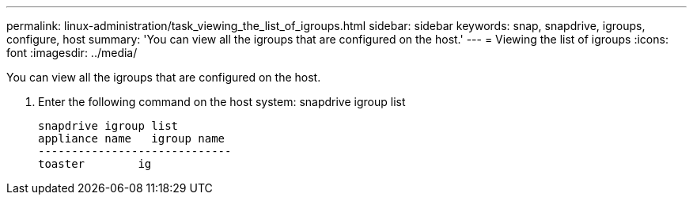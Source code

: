 ---
permalink: linux-administration/task_viewing_the_list_of_igroups.html
sidebar: sidebar
keywords: snap, snapdrive, igroups, configure, host
summary: 'You can view all the igroups that are configured on the host.'
---
= Viewing the list of igroups
:icons: font
:imagesdir: ../media/

[.lead]
You can view all the igroups that are configured on the host.

. Enter the following command on the host system: snapdrive igroup list
+
----
snapdrive igroup list
appliance name   igroup name
-----------------------------
toaster        ig
----
